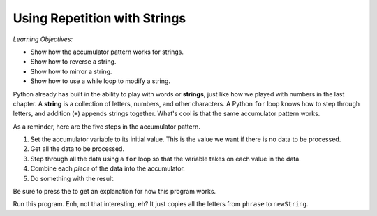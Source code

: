 ..  Copyright (C)  Mark Guzdial, Barbara Ericson, Briana Morrison
    Permission is granted to copy, distribute and/or modify this document
    under the terms of the GNU Free Documentation License, Version 1.3 or
    any later version published by the Free Software Foundation; with
    Invariant Sections being Forward, Prefaces, and Contributor List,
    no Front-Cover Texts, and no Back-Cover Texts.  A copy of the license
    is included in the section entitled "GNU Free Documentation License".
    
.. |audiobutton| image:: Figures/start-audio-tour.png
    :height: 20px
    :align: top
    :alt: audio tour button


	
.. highlight:: java
   :linenothreshold: 4

Using Repetition with Strings
==============================

*Learning Objectives:*

- Show how the accumulator pattern works for strings.
- Show how to reverse a string.
- Show how to mirror a string.
- Show how to use a while loop to modify a string.

..	index::
	single: assignment
	pair: strings; assignment

.. index::
    single: words
    single: strings
	single: for loop

Python already has built in the ability to play with words or **strings**, just like how we played with numbers in the last chapter.  A **string** is a collection of letters, numbers, and other characters. A Python ``for`` loop knows how to step through letters, and addition (``+``) appends strings together. What's cool is that the same accumulator pattern works.

As a reminder, here are the five steps in the accumulator pattern.

1. Set the accumulator variable to its initial value.  This is the value we want if there is no data to be processed.
2. Get all the data to be processed.
3. Step through all the data using a ``for`` loop so that the variable takes on each value in the data.
4. Combine each *piece* of the data into the accumulator.
5. Do something with the result.

Be sure to press the |audiobutton| to get an explanation for how this program works.

.. activecode:: Copy_Words
    :tour_1: "Lines of code"; 2: strR1-line2; 4: strR1-line4; 6: strR1-line6; 8: strR1-line8; 10: strR1-line10;

    # STEP 1: INITIALIZE ACCUMULATOR 
    newString = ""
    # STEP 2: GET DATA
    phrase = "Rubber baby buggy bumpers."
    # STEP 3: LOOP THROUGH THE DATA
    for letter in phrase:
    	# STEP 4: ACCUMULATE
    	newString = newString + letter
    # STEP 5: PROCESS RESULT
    print(newString)

Run this program.  Enh, not that interesting, eh?  It just copies all the letters from ``phrase`` to ``newString``.

